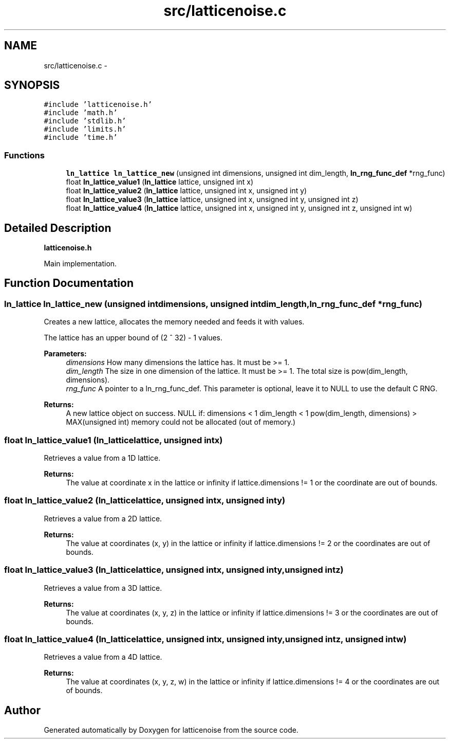 .TH "src/latticenoise.c" 3 "Wed Jan 16 2013" "latticenoise" \" -*- nroff -*-
.ad l
.nh
.SH NAME
src/latticenoise.c \- 
.SH SYNOPSIS
.br
.PP
\fC#include 'latticenoise\&.h'\fP
.br
\fC#include 'math\&.h'\fP
.br
\fC#include 'stdlib\&.h'\fP
.br
\fC#include 'limits\&.h'\fP
.br
\fC#include 'time\&.h'\fP
.br

.SS "Functions"

.in +1c
.ti -1c
.RI "\fBln_lattice\fP \fBln_lattice_new\fP (unsigned int dimensions, unsigned int dim_length, \fBln_rng_func_def\fP *rng_func)"
.br
.ti -1c
.RI "float \fBln_lattice_value1\fP (\fBln_lattice\fP lattice, unsigned int x)"
.br
.ti -1c
.RI "float \fBln_lattice_value2\fP (\fBln_lattice\fP lattice, unsigned int x, unsigned int y)"
.br
.ti -1c
.RI "float \fBln_lattice_value3\fP (\fBln_lattice\fP lattice, unsigned int x, unsigned int y, unsigned int z)"
.br
.ti -1c
.RI "float \fBln_lattice_value4\fP (\fBln_lattice\fP lattice, unsigned int x, unsigned int y, unsigned int z, unsigned int w)"
.br
.in -1c
.SH "Detailed Description"
.PP 
\fBlatticenoise\&.h\fP
.PP
Main implementation\&. 
.SH "Function Documentation"
.PP 
.SS "\fBln_lattice\fP ln_lattice_new (unsigned intdimensions, unsigned intdim_length, \fBln_rng_func_def\fP *rng_func)"
Creates a new lattice, allocates the memory needed and feeds it with values\&.
.PP
The lattice has an upper bound of (2 ^ 32) - 1 values\&.
.PP
\fBParameters:\fP
.RS 4
\fIdimensions\fP How many dimensions the lattice has\&. It must be >= 1\&. 
.br
\fIdim_length\fP The size in one dimension of the lattice\&. It must be >= 1\&. The total size is pow(dim_length, dimensions)\&. 
.br
\fIrng_func\fP A pointer to a ln_rng_func_def\&. This parameter is optional, leave it to NULL to use the default C RNG\&.
.RE
.PP
\fBReturns:\fP
.RS 4
A new lattice object on success\&. NULL if: dimensions < 1 dim_length < 1 pow(dim_length, dimensions) > MAX(unsigned int) memory could not be allocated (out of memory\&.) 
.RE
.PP

.SS "float ln_lattice_value1 (\fBln_lattice\fPlattice, unsigned intx)"
Retrieves a value from a 1D lattice\&.
.PP
\fBReturns:\fP
.RS 4
The value at coordinate x in the lattice or infinity if lattice\&.dimensions != 1 or the coordinate are out of bounds\&. 
.RE
.PP

.SS "float ln_lattice_value2 (\fBln_lattice\fPlattice, unsigned intx, unsigned inty)"
Retrieves a value from a 2D lattice\&.
.PP
\fBReturns:\fP
.RS 4
The value at coordinates (x, y) in the lattice or infinity if lattice\&.dimensions != 2 or the coordinates are out of bounds\&. 
.RE
.PP

.SS "float ln_lattice_value3 (\fBln_lattice\fPlattice, unsigned intx, unsigned inty, unsigned intz)"
Retrieves a value from a 3D lattice\&.
.PP
\fBReturns:\fP
.RS 4
The value at coordinates (x, y, z) in the lattice or infinity if lattice\&.dimensions != 3 or the coordinates are out of bounds\&. 
.RE
.PP

.SS "float ln_lattice_value4 (\fBln_lattice\fPlattice, unsigned intx, unsigned inty, unsigned intz, unsigned intw)"
Retrieves a value from a 4D lattice\&.
.PP
\fBReturns:\fP
.RS 4
The value at coordinates (x, y, z, w) in the lattice or infinity if lattice\&.dimensions != 4 or the coordinates are out of bounds\&. 
.RE
.PP

.SH "Author"
.PP 
Generated automatically by Doxygen for latticenoise from the source code\&.
